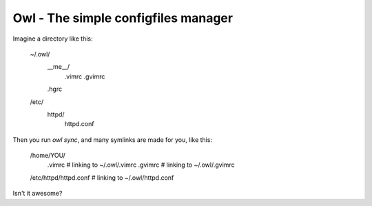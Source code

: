 =======================================================================
Owl - The simple configfiles manager
=======================================================================

Imagine a directory like this:

    ~/.owl/
        __me__/
            .vimrc
            .gvimrc
        .hgrc
    /etc/
        httpd/
            httpd.conf

Then you run *owl sync*, and many symlinks are made for you, like this:

    /home/YOU/
        .vimrc  # linking to ~/.owl/.vimrc
        .gvimrc  # linking to ~/.owl/.gvimrc
    /etc/httpd/httpd.conf  # linking to ~/.owl/httpd.conf

Isn't it awesome?


.. .owl/
..     vars.py
..     vars.py.sample  # será clonado para "vars.py" após o download
..     __me__/ <-- considera /home/lsmagalhaes/
..         /.vimrc/
..             (...)
..     /etc
..         /init.d/
..             (...)


.. Usando jinja2, um arquivo vars.py contém as configurações necessárias
.. para setar tudo. Como funcionaria?


.. sintaxe simples para links simbólicos também
.. .vimrc.link
..      e dentro marca o caminho completo de onde o arquivo está



.. OU MELHOR! O owl SÓ FAZ links simbólicos! Uma configuração especial
.. o faz copiar o conteúdo, ao invés de meramente linkar.

